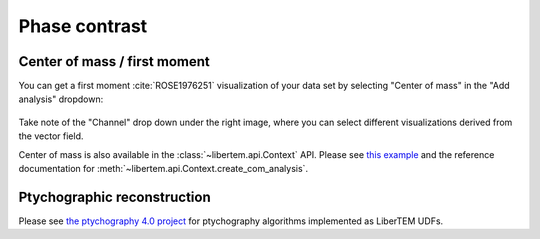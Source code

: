 .. `phasecontrast app`:

Phase contrast
==============

Center of mass / first moment
~~~~~~~~~~~~~~~~~~~~~~~~~~~~~

You can get a first moment :cite:`ROSE1976251` visualization of your data set by
selecting "Center of mass" in the "Add analysis" dropdown:

..  figure:: ../images/app/com-example.png

Take note of the "Channel" drop down under the right image, where you can select
different visualizations derived from the vector field.

Center of mass is also available in the :class:`~libertem.api.Context` API.
Please see `this example
<https://github.com/LiberTEM/LiberTEM/blob/master/examples/center_of_mass.ipynb>`_
and the reference documentation for
:meth:`~libertem.api.Context.create_com_analysis`.

Ptychographic reconstruction
~~~~~~~~~~~~~~~~~~~~~~~~~~~~

Please see `the ptychography 4.0 project
<https://ptychography-4-0.github.io/ptychography/algorithms.html>`_ for
ptychography algorithms implemented as LiberTEM UDFs.
